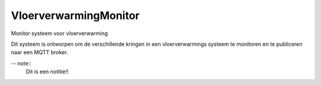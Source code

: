 ======================
VloerverwarmingMonitor
======================

Monitor systeem voor vloerverwarming

Dit systeem is ontworpen om de verschillende kringen in een vloerverwarmings systeem te monitoren en te publiceren naar een MQTT broker.

-- note::
    Dit is een notitie!!



